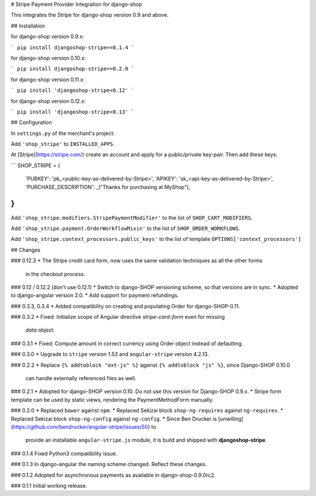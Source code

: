 # Stripe Payment Provider Integration for django-shop

This integrates the Stripe for django-shop version 0.9 and above.


## Installation

for django-shop version 0.9.x:

```
pip install djangoshop-stripe==0.1.4
```

for django-shop version 0.10.x:

```
pip install djangoshop-stripe==0.2.0
```

for django-shop version 0.11.x:

```
pip install 'djangoshop-stripe<0.12'
```

for django-shop version 0.12.x:

```
pip install 'djangoshop-stripe<0.13'
```


## Configuration

In ``settings.py`` of the merchant's project:

Add ``'shop_stripe'`` to ``INSTALLED_APPS``.

At [Stripe](https://stripe.com/) create an account and apply for a public/private key-pair. Then add
these keys:

```
SHOP_STRIPE = {
    'PUBKEY': 'pk_<public-key-as-delivered-by-Stripe>',
    'APIKEY': 'sk_<api-key-as-delivered-by-Stripe>',
    'PURCHASE_DESCRIPTION': _("Thanks for purchasing at MyShop"),
}
```

Add ``'shop_stripe.modifiers.StripePaymentModifier'`` to the list of ``SHOP_CART_MODIFIERS``.

Add ``'shop_stripe.payment.OrderWorkflowMixin'`` to the list of ``SHOP_ORDER_WORKFLOWS``.

Add ``'shop_stripe.context_processors.public_keys'`` to the list of template
``OPTIONS['context_processors']``


## Changes

### 0.12.3
* The Stripe credit card form, now uses the same validation techniques as all the other forms
  in the checkout process.

### 0.12 / 0.12.2 (don't use 0.12.1)
* Switch to django-SHOP versioning scheme, so that versions are in sync.
* Adopted to django-angular version 2.0.
* Add support for payment refundings.

### 0.3.3, 0.3.4
* Added compatibility on creating and populating Order for django-SHOP-0.11.

### 0.3.2
* Fixed: Initialize scope of Angular directive `stripe-card-form` even for missing
  `data` object.

### 0.3.1
* Fixed: Compute amount in correct currency using Order object instead of defaulting.

### 0.3.0
* Upgrade to ``stripe`` version 1.53 and ``angular-stripe`` version 4.2.13.


### 0.2.2
* Replace ``{% addtoblock "ext-js" %}`` against ``{% addtoblock "js" %}``, since Django-SHOP 0.10.0
  can handle externally referenced files as well.


### 0.2.1
* Adopted for django-SHOP version 0.10. Do not use this version for Django-SHOP 0.9.x.
* Stripe form template can be used by static views, rendering the PaymentMethodForm manually.

### 0.2.0
* Replaced ``bower`` against ``npm``.
* Replaced Sekizai block ``shop-ng-requires`` against ``ng-requires``.
* Replaced Sekizai block ``shop-ng-config`` against ``ng-config``.
* Since Ben Drucker is [unwilling](https://github.com/bendrucker/angular-stripe/issues/50) to
  provide an installable ``angular-stripe.js`` module, it is build and shipped with
  **djangoshop-stripe**.

### 0.1.4
Fixed Python3 compatibility issue.

### 0.1.3
In django-angular the naming scheme changed. Reflect these changes.

### 0.1.2
Adopted for asynchronous payments as available in django-shop-0.9.0rc2.

### 0.1.1
Initial working release.


